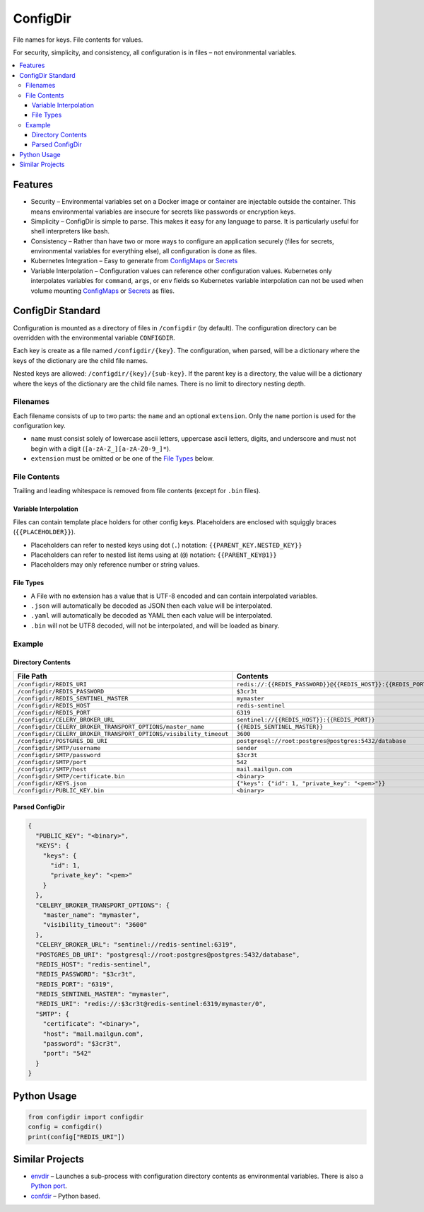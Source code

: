 =========
ConfigDir
=========

File names for keys. File contents for values.

For security, simplicity, and consistency, all configuration is in files |--|
not environmental variables.

.. contents:: :local:


Features
--------

- Security |--| Environmental variables set on a Docker image or container are
  injectable outside the container. This means environmental variables are
  insecure for secrets like passwords or encryption keys.
- Simplicity |--| ConfigDir is simple to parse. This makes it easy for any
  language to parse. It is particularly useful for shell interpreters like
  bash.
- Consistency |--| Rather than have two or more ways to configure an
  application securely (files for secrets, environmental variables for
  everything else), all configuration is done as files.
- Kubernetes Integration |--| Easy to generate from ConfigMaps_ or Secrets_
- Variable Interpolation |--| Configuration values can reference other
  configuration values. Kubernetes only interpolates variables for
  ``command``, ``args``, or ``env`` fields so Kubernetes variable
  interpolation can not be used when volume mounting ConfigMaps_ or
  Secrets_ as files.


ConfigDir Standard
------------------

Configuration is mounted as a directory of files in ``/configdir``
(by default). The configuration directory can be overridden with the
environmental variable ``CONFIGDIR``.

Each key is create as a file named ``/configdir/{key}``. The configuration,
when parsed, will be a dictionary where the keys of the dictionary are
the child file names.

Nested keys are allowed: ``/configdir/{key}/{sub-key}``. If the parent key
is a directory, the value will be a dictionary where the keys of the
dictionary are the child file names. There is no limit to directory nesting
depth.


Filenames
~~~~~~~~~

Each filename consists of up to two parts: the ``name`` and an optional
``extension``. Only the ``name`` portion is used for the configuration key.

- ``name`` must consist solely of lowercase ascii letters, uppercase ascii
  letters, digits, and underscore and must not begin with a digit
  (``[a-zA-Z_][a-zA-Z0-9_]*``).
- ``extension`` must be omitted or be one of the `File Types`_ below.


File Contents
~~~~~~~~~~~~~

Trailing and leading whitespace is removed from file contents (except for
``.bin`` files).


Variable Interpolation
++++++++++++++++++++++

Files can contain template place holders for other config keys. Placeholders
are enclosed with squiggly braces (``{{PLACEHOLDER}}``).

- Placeholders can refer to nested keys using dot (``.``)
  notation: ``{{PARENT_KEY.NESTED_KEY}}``
- Placeholders can refer to nested list items using at (``@``)
  notation: ``{{PARENT_KEY@1}}``
- Placeholders may only reference number or string values.

File Types
++++++++++

- A File with no extension has a value that is UTF-8 encoded and can
  contain interpolated variables.
- ``.json`` will automatically be decoded as JSON then each value will be
  interpolated.
- ``.yaml`` will automatically be decoded as YAML then each value will be
  interpolated.
- ``.bin`` will not be UTF8 decoded, will not be interpolated, and will be
  loaded as binary.


Example
~~~~~~~


Directory Contents
++++++++++++++++++

=================================================================  ========
File Path                                                          Contents
=================================================================  ========
``/configdir/REDIS_URI``                                           ``redis://:{{REDIS_PASSWORD}}@{{REDIS_HOST}}:{{REDIS_PORT}}/{{REDIS_SENTINEL_MASTER}}/0``
``/configdir/REDIS_PASSWORD``                                      ``$3cr3t``
``/configdir/REDIS_SENTINEL_MASTER``                               ``mymaster``
``/configdir/REDIS_HOST``                                          ``redis-sentinel``
``/configdir/REDIS_PORT``                                          ``6319``
``/configdir/CELERY_BROKER_URL``                                   ``sentinel://{{REDIS_HOST}}:{{REDIS_PORT}}``
``/configdir/CELERY_BROKER_TRANSPORT_OPTIONS/master_name``         ``{{REDIS_SENTINEL_MASTER}}``
``/configdir/CELERY_BROKER_TRANSPORT_OPTIONS/visibility_timeout``  ``3600``
``/configdir/POSTGRES_DB_URI``                                     ``postgresql://root:postgres@postgres:5432/database``
``/configdir/SMTP/username``                                       ``sender``
``/configdir/SMTP/password``                                       ``$3cr3t``
``/configdir/SMTP/port``                                           ``542``
``/configdir/SMTP/host``                                           ``mail.mailgun.com``
``/configdir/SMTP/certificate.bin``	                               ``<binary>``
``/configdir/KEYS.json``                                           ``{"keys": {"id": 1, "private_key": "<pem>"}}``
``/configdir/PUBLIC_KEY.bin``	                                     ``<binary>``
=================================================================  ========


Parsed ConfigDir
++++++++++++++++

.. code-block:: json

  {
    "PUBLIC_KEY": "<binary>",
    "KEYS": {
      "keys": {
        "id": 1,
        "private_key": "<pem>"
      }
    },
    "CELERY_BROKER_TRANSPORT_OPTIONS": {
      "master_name": "mymaster",
      "visibility_timeout": "3600"
    },
    "CELERY_BROKER_URL": "sentinel://redis-sentinel:6319",
    "POSTGRES_DB_URI": "postgresql://root:postgres@postgres:5432/database",
    "REDIS_HOST": "redis-sentinel",
    "REDIS_PASSWORD": "$3cr3t",
    "REDIS_PORT": "6319",
    "REDIS_SENTINEL_MASTER": "mymaster",
    "REDIS_URI": "redis://:$3cr3t@redis-sentinel:6319/mymaster/0",
    "SMTP": {
      "certificate": "<binary>",
      "host": "mail.mailgun.com",
      "password": "$3cr3t",
      "port": "542"
    }
  }


Python Usage
------------

.. code-block:: python

  from configdir import configdir
  config = configdir()
  print(config["REDIS_URI"])


Similar Projects
----------------

- `envdir <http://cr.yp.to/daemontools/envdir.html>`_ |--| Launches a
  sub-process with configuration directory contents as environmental
  variables. There is also a `Python port <https://github.com/jezdez/envdir>`_.
- `confdir <https://github.com/misli/python-confdir>`_ |--| Python
  based.

.. _ConfigMaps: https://kubernetes.io/docs/concepts/configuration/configmap/
.. _Secrets: https://kubernetes.io/docs/concepts/configuration/secret/
.. |--| unicode:: U+2013   .. en dash